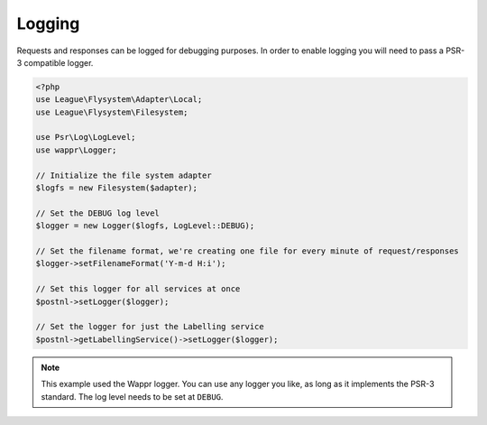 Logging
=======

Requests and responses can be logged for debugging purposes.
In order to enable logging you will need to pass a PSR-3 compatible logger.

.. code-block:: php

    <?php
    use League\Flysystem\Adapter\Local;
    use League\Flysystem\Filesystem;

    use Psr\Log\LogLevel;
    use wappr\Logger;

    // Initialize the file system adapter
    $logfs = new Filesystem($adapter);

    // Set the DEBUG log level
    $logger = new Logger($logfs, LogLevel::DEBUG);

    // Set the filename format, we're creating one file for every minute of request/responses
    $logger->setFilenameFormat('Y-m-d H:i');

    // Set this logger for all services at once
    $postnl->setLogger($logger);

    // Set the logger for just the Labelling service
    $postnl->getLabellingService()->setLogger($logger);

.. note::

     This example used the Wappr logger. You can use any logger you like, as long as it implements the PSR-3 standard.
     The log level needs to be set at ``DEBUG``.
